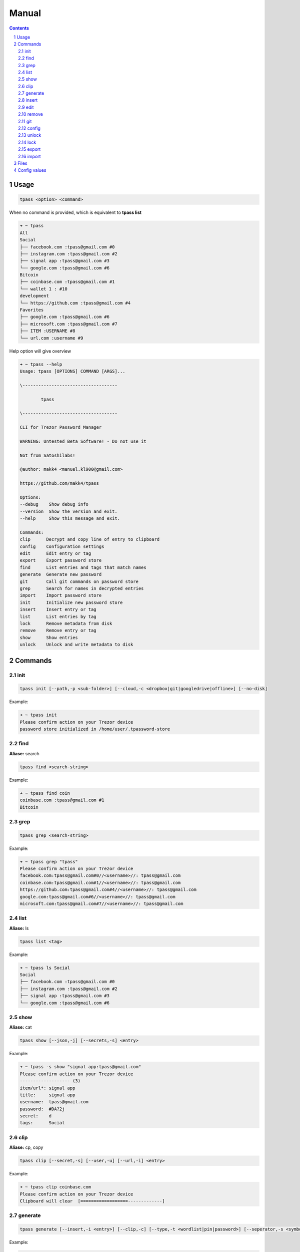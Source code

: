 Manual
=========================

.. sectnum::

.. contents::

Usage
#########################

.. code-block:: bash

    tpass <option> <command>

When no command is provided, which is equivalent to **tpass list**

.. code-block:: bash

    ➜ ~ tpass
    All
    Social
    ├── facebook.com :tpass@gmail.com #0
    ├── instagram.com :tpass@gmail.com #2
    ├── signal app :tpass@gmail.com #3
    └── google.com :tpass@gmail.com #6
    Bitcoin
    ├── coinbase.com :tpass@gmail.com #1
    └── wallet 1 : #10
    development
    └── https://github.com :tpass@gmail.com #4
    Favorites
    ├── google.com :tpass@gmail.com #6
    ├── microsoft.com :tpass@gmail.com #7
    ├── ITEM :USERNAME #8
    └── url.com :username #9

Help option will give overview

.. code-block:: bash

    ➜ ~ tpass --help
    Usage: tpass [OPTIONS] COMMAND [ARGS]...

    \------------------------------------

            tpass

    \------------------------------------

    CLI for Trezor Password Manager

    WARNING: Untested Beta Software! - Do not use it

    Not from Satoshilabs!

    @author: makk4 <manuel.kl900@gmail.com>

    https://github.com/makk4/tpass

    Options:
    --debug    Show debug info
    --version  Show the version and exit.
    --help     Show this message and exit.

    Commands:
    clip      Decrypt and copy line of entry to clipboard
    config    Configuration settings
    edit      Edit entry or tag
    export    Export password store
    find      List entries and tags that match names
    generate  Generate new password
    git       Call git commands on password store
    grep      Search for names in decrypted entries
    import    Import password store
    init      Initialize new password store
    insert    Insert entry or tag
    list      List entries by tag
    lock      Remove metadata from disk
    remove    Remove entry or tag
    show      Show entries
    unlock    Unlock and write metadata to disk

Commands
#########################

init
~~~~~~~~~~~~~~~~~~~~~~~~~

.. code-block:: bash

    tpass init [--path,-p <sub-folder>] [--cloud,-c <dropbox|git|googledrive|offline>] [--no-disk]

Example:

.. code-block:: bash

    ➜ ~ tpass init
    Please confirm action on your Trezor device
    password store initialized in /home/user/.tpassword-store

find
~~~~~~~~~~~~~~~~~~~~~~~~~

**Aliase:** search

.. code-block:: bash

    tpass find <search-string>

Example:

.. code-block:: bash

    ➜ ~ tpass find coin
    coinbase.com :tpass@gmail.com #1
    Bitcoin

grep
~~~~~~~~~~~~~~~~~~~~~~~~~

.. code-block:: bash

    tpass grep <search-string>

Example:

.. code-block:: bash

    ➜ ~ tpass grep "tpass"
    Please confirm action on your Trezor device
    facebook.com:tpass@gmail.com#0//<username>//: tpass@gmail.com
    coinbase.com:tpass@gmail.com#1//<username>//: tpass@gmail.com
    https://github.com:tpass@gmail.com#4//<username>//: tpass@gmail.com
    google.com:tpass@gmail.com#6//<username>//: tpass@gmail.com
    microsoft.com:tpass@gmail.com#7//<username>//: tpass@gmail.com

list
~~~~~~~~~~~~~~~~~~~~~~~~~

**Aliase:** ls

.. code-block:: bash

    tpass list <tag>

Example:

.. code-block:: bash

    ➜ ~ tpass ls Social
    Social
    ├── facebook.com :tpass@gmail.com #0
    ├── instagram.com :tpass@gmail.com #2
    ├── signal app :tpass@gmail.com #3
    └── google.com :tpass@gmail.com #6

show
~~~~~~~~~~~~~~~~~~~~~~~~~

**Aliase:** cat

.. code-block:: bash

    tpass show [--json,-j] [--secrets,-s] <entry>

Example:

.. code-block:: bash

    ➜ ~ tpass -s show "signal app:tpass@gmail.com"
    Please confirm action on your Trezor device
    ------------------- (3)
    item/url*: signal app
    title:     signal app
    username:  tpass@gmail.com
    password:  #DA?2j
    secret:    d
    tags:      Social

clip 
~~~~~~~~~~~~~~~~~~~~~~~~~

**Aliase:** cp, copy

.. code-block:: bash

    tpass clip [--secret,-s] [--user,-u] [--url,-i] <entry>

Example:

.. code-block:: bash

    ➜ ~ tpass clip coinbase.com
    Please confirm action on your Trezor device
    Clipboard will clear  [==================-------------]   

generate 
~~~~~~~~~~~~~~~~~~~~~~~~~

.. code-block:: bash

    tpass generate [--insert,-i <entry>] [--clip,-c] [--type,-t <wordlist|pin|password>] [--seperator,-s <symbols>] [--force,-f] <length>

Example:

.. code-block:: bash

    ➜ ~ tpass generate --type wordlist
    cold mortuary curtly reference splatter earpiece linoleum sheath tiling retail dreamland briskly net unlikable daisy

insert 
~~~~~~~~~~~~~~~~~~~~~~~~~

.. code-block:: bash

    tpass insert

Example:

.. code-block:: bash

    ➜ ~ tpass insert

edit
~~~~~~~~~~~~~~~~~~~~~~~~~

.. code-block:: json

    {
        "item/url*": "google.com",
        "title": "google",
        "username": "tpass@google.com",
        "password": "1234",
        "secret": "this is a test account",
        "tags": {
            "inUse": [
                "Favorites"
            ],
            "chooseFrom": [
                "Social",
                "Bitcoin",
                "development",
                "Favorites"
            ]
        }
    }

Edit tag

.. code-block:: json

    {
        "title": "bitcoin",
        "icon": {
            "inUse": "social-bitcoin",
            "chooseFrom:": [
                "home",
                "person-stalker",
                "social-bitcoin",
                "person",
                "star",
                "flag",
                "heart",
                "settings", 
                "email",
                "cloud", 
                "alert-circled",
                "android-cart",
                "image",
                "card",
                "earth",
                "wifi"
            ]
        }
    }

remove
~~~~~~~~~~~~~~~~~~~~~~~~~

git
~~~~~~~~~~~~~~~~~~~~~~~~~

config
~~~~~~~~~~~~~~~~~~~~~~~~~

**Aliase:** conf

.. code-block:: bash

    tpass config [--edit,-e] [--reset,-r] <setting-name> <setting-value>

Example:

.. code-block:: bash

    ➜ ~ tpass config -e

Will open editor with config file that looks something like this:

.. code-block:: json

    {
        "fileName": "6b86b273ff34fce19d6b804eff5a3f5747ada4eaa22f1d49c01e52ddb7875b4b.pswd",
        "path": "/home/user/.tpassword-store",
        "useGit": false,
        "clipboardClearTimeSec": 15,
        "storeMetaDataOnDisk": true,
        "showIcons": true
    }

unlock
~~~~~~~~~~~~~~~~~~~~~~~~~

Writes tmpfile to disk if **storeMetadataOnDisk** is set in config

.. code-block:: bash

    tpass unlock

Example:

.. code-block:: bash

    ➜ ~ tpass unlock
    Please confirm action on your Trezor device

lock
~~~~~~~~~~~~~~~~~~~~~~~~~

Deletes tmpfile with metadata from disk

.. code-block:: bash

    tpass lock

Example:

.. code-block:: bash

    ➜ ~ tpass lock
    metadata deleted: /dev/shm/a8c2e3c46e835541d2d465a9572930b908bc2ef3e05c51387f8ecc92ac340de9.pswd.json

export
~~~~~~~~~~~~~~~~~~~~~~~~~

CSV export

Example:

.. code-block:: json

    {
        "export.csv": {
            "orderAndChooseFields": [
                "title",
                "item/url*",
                "username",
                "password",
                "secret",
                "tags"
            ]
        }
    }

import
~~~~~~~~~~~~~~~~~~~~~~~~~

.. code-block:: bash

    tpass import <path-to-file>

Example:

.. code-block:: bash

    ➜ ~ tpass import ~/export.csv

CSV import

.. code-block:: json

    {
        "import.csv": {
            "orderAndChooseFields": [
                "title",
                "item/url*",
                "username",
                "password",
                "secret",
                "tags"
            ]
        }
    }

Files
#########################

- **pwd-file** encrypted passowrd file, default path: ~/.tpassword-store/<file-name>.pwd

- **tmp-file** stores metadata, located: /dev/shm/<file-name>.pwd.json fallback to /tmp/

- **lockfile** is generated on every startup and deleted on exit, to make sure only one instance is accessing password store, located: ~/.tpass/lockfile

- **config file** stores config values, located: ~/.tpass/config.json

- **logfile** stores log info, located: ~/.tpass/tpass.log

- **wordlist** used for generating passphrases, default icluded is **EFF large**, place custom wordlist in: ~/.tpass/wordlist.txt

Config values
#########################

- **fileName**
- **path**
- **useGit**
- **storeMetadataOnDisk**

